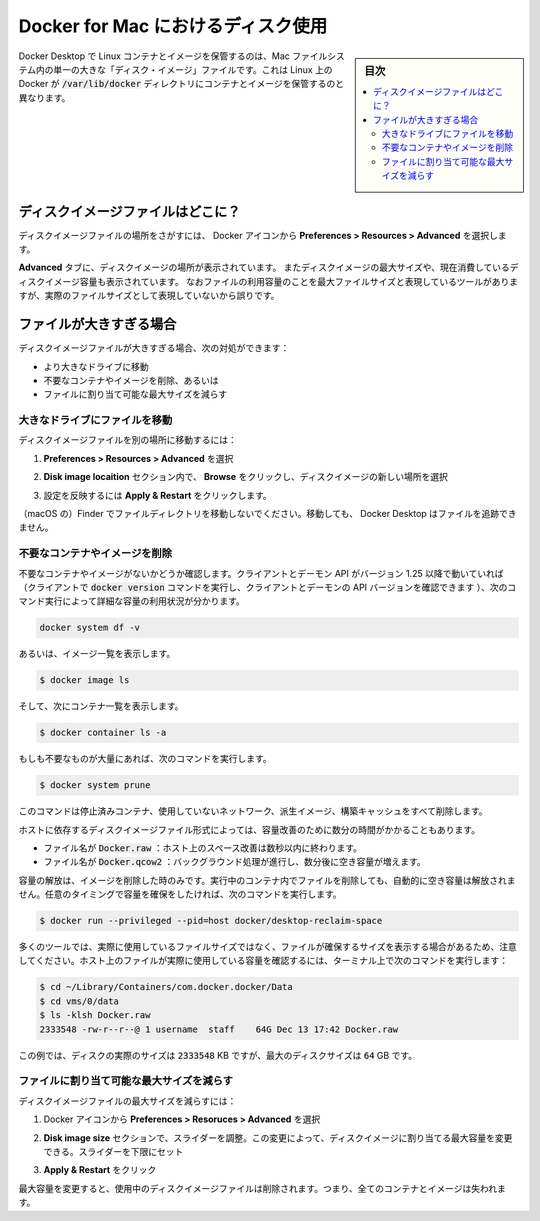 .. -*- coding: utf-8 -*-
.. URL: https://docs.docker.com/docker-for-mac/space/
   doc version: 19.03
      https://github.com/docker/docker.github.io/blob/master/docker-for-mac/space.md
.. check date: 2020/06/10
.. Commits on Jan 22, 2020 1cd461644b1dca9019df269bb1906bc3d364231d
.. -----------------------------------------------------------------------------

.. Disk utilization in Docker for Mac

.. _disk-utilization-in-docker-for-mac:

==================================================
Docker for Mac におけるディスク使用
==================================================

.. sidebar:: 目次

   .. contents:: 
       :depth: 3
       :local:

.. Docker Desktop stores Linux containers and images in a single, large “disk image” file in the Mac filesystem. This is different from Docker on Linux, which usually stores containers and images in the /var/lib/docker directory.

Docker Desktop で Linux コンテナとイメージを保管するのは、Mac ファイルシステム内の単一の大きな「ディスク・イメージ」ファイルです。これは Linux 上の Docker が :code:`/var/lib/docker` ディレクトリにコンテナとイメージを保管するのと異なります。

.. Where is the disk image file?

.. _mac-where-is-the-disk-image-file:

ディスクイメージファイルはどこに？
==================================================

.. To locate the disk image file, select the Docker icon and then Preferences > Resources > Advanced.

ディスクイメージファイルの場所をさがすには、 Docker アイコンから **Preferences > Resources > Advanced** を選択します。

.. Disk preferences

.. The **Advanced** tab displays the location of the disk image. It also displays the maximum size of the disk image and the actual space the disk image is consuming. Note that other tools might display space usage of the file in terms of the maximum file size, and not the actual file size.

**Advanced** タブに、ディスクイメージの場所が表示されています。
またディスクイメージの最大サイズや、現在消費しているディスクイメージ容量も表示されています。
なおファイルの利用容量のことを最大ファイルサイズと表現しているツールがありますが、実際のファイルサイズとして表現していないから誤りです。


.. If the file is too big

.. _mac-if-the-file-is-too-big:

ファイルが大きすぎる場合
==================================================

.. If the disk image file is too big, you can:

ディスクイメージファイルが大きすぎる場合、次の対処ができます：

..    move it to a bigger drive,
    delete unnecessary containers and images, or
    reduce the maximum allowable size of the file.

* より大きなドライブに移動
* 不要なコンテナやイメージを削除、あるいは
* ファイルに割り当て可能な最大サイズを減らす

.. Move the file to a bigger drive

.. _move-the-file-to-a-bigger-drive:

大きなドライブにファイルを移動
--------------------------------------------------

.. To move the disk image file to a different location:

ディスクイメージファイルを別の場所に移動するには：

..    Select Preferences > Resources > Advanced.

1. **Preferences > Resources > Advanced** を選択

..    In the Disk image location section, click Browse and choose a new location for the disk image.

2. **Disk image locaition**  セクション内で、 **Browse**  をクリックし、ディスクイメージの新しい場所を選択

..    Click Apply & Restart for the changes to take effect.

3. 設定を反映するには **Apply & Restart**  をクリックします。

.. Do not move the file directly in Finder as this can cause Docker Desktop to lose track of the file.

（macOS の）Finder でファイルディレクトリを移動しないでください。移動しても、 Docker Desktop はファイルを追跡できません。

.. Delete unnecessary containers and images

.. _mac-delete-unnecessary-containers-and-images:

不要なコンテナやイメージを削除
--------------------------------------------------

.. Check whether you have any unnecessary containers and images. If your client and daemon API are running version 1.25 or later (use the docker version command on the client to check your client and daemon API versions), you can see the detailed space usage information by running:

不要なコンテナやイメージがないかどうか確認します。クライアントとデーモン API がバージョン 1.25 以降で動いていれば（クライアントで :code:`docker version` コマンドを実行し、クライアントとデーモンの API バージョンを確認できます ）、次のコマンド実行によって詳細な容量の利用状況が分かります。

.. code-block:: bash

   docker system df -v

.. Alternatively, to list images, run:

あるいは、イメージ一覧を表示します。

.. code-block:: bash

   $ docker image ls

.. and then, to list containers, run:

そして、次にコンテナ一覧を表示します。

.. code-block:: bash

   $ docker container ls -a

.. If there are lots of redundant objects, run the command:

もしも不要なものが大量にあれば、次のコマンドを実行します。

.. code-block:: bash

   $ docker system prune

.. This command removes all stopped containers, unused networks, dangling images, and build cache.

このコマンドは停止済みコンテナ、使用していないネットワーク、派生イメージ、構築キャッシュをすべて削除します。

.. It might take a few minutes to reclaim space on the host depending on the format of the disk image file:

ホストに依存するディスクイメージファイル形式によっては、容量改善のために数分の時間がかかることもあります。

..    If the file is named Docker.raw: space on the host should be reclaimed within a few seconds.
    If the file is named Docker.qcow2: space will be freed by a background process after a few minutes.

* ファイル名が :code:`Docker.raw` ：ホスト上のスペース改善は数秒以内に終わります。
* ファイル名が :code:`Docker.qcow2` ：バックグラウンド処理が進行し、数分後に空き容量が増えます。

.. Space is only freed when images are deleted. Space is not freed automatically when files are deleted inside running containers. To trigger a space reclamation at any point, run the command:


容量の解放は、イメージを削除した時のみです。実行中のコンテナ内でファイルを削除しても、自動的に空き容量は解放されません。任意のタイミングで容量を確保をしたければ、次のコマンドを実行します。

.. code-block:: bash

   $ docker run --privileged --pid=host docker/desktop-reclaim-space

.. Note that many tools report the maximum file size, not the actual file size. To query the actual size of the file on the host from a terminal, run:

多くのツールでは、実際に使用しているファイルサイズではなく、ファイルが確保するサイズを表示する場合があるため、注意してください。ホスト上のファイルが実際に使用している容量を確認するには、ターミナル上で次のコマンドを実行します：

.. code-block:: bash

   $ cd ~/Library/Containers/com.docker.docker/Data
   $ cd vms/0/data
   $ ls -klsh Docker.raw
   2333548 -rw-r--r--@ 1 username  staff    64G Dec 13 17:42 Docker.raw

.. In this example, the actual size of the disk is 2333548 KB, whereas the maximum size of the disk is 64 GB.

この例では、ディスクの実際のサイズは :code:`2333548` KB ですが、最大のディスクサイズは :code:`64` GB です。

.. Reduce the maximum size of the file

.. _mac-reduce-the-maximum-size-of-the-file:

ファイルに割り当て可能な最大サイズを減らす
--------------------------------------------------

.. To reduce the maximum size of the disk image file:

ディスクイメージファイルの最大サイズを減らすには：

..    Select the Docker icon and then select Preferences > Resources > Advanced.

1. Docker アイコンから **Preferences > Resoruces > Advanced** を選択

..    The Disk image size section contains a slider that allows you to change the maximum size of the disk image. Adjust the slider to set a lower limit.

2. **Disk image size** セクションで、スライダーを調整。この変更によって、ディスクイメージに割り当てる最大容量を変更できる。スライダーを下限にセット

..    Click Apply & Restart.

3. **Apply & Restart**  をクリック

.. When you reduce the maximum size, the current disk image file is deleted, and therefore, all containers and images will be lost.

最大容量を変更すると、使用中のディスクイメージファイルは削除されます。つまり、全てのコンテナとイメージは失われます。


.. seealso:: 

   Disk utilization in Docker for Mac
      https://docs.docker.com/docker-for-mac/space/
